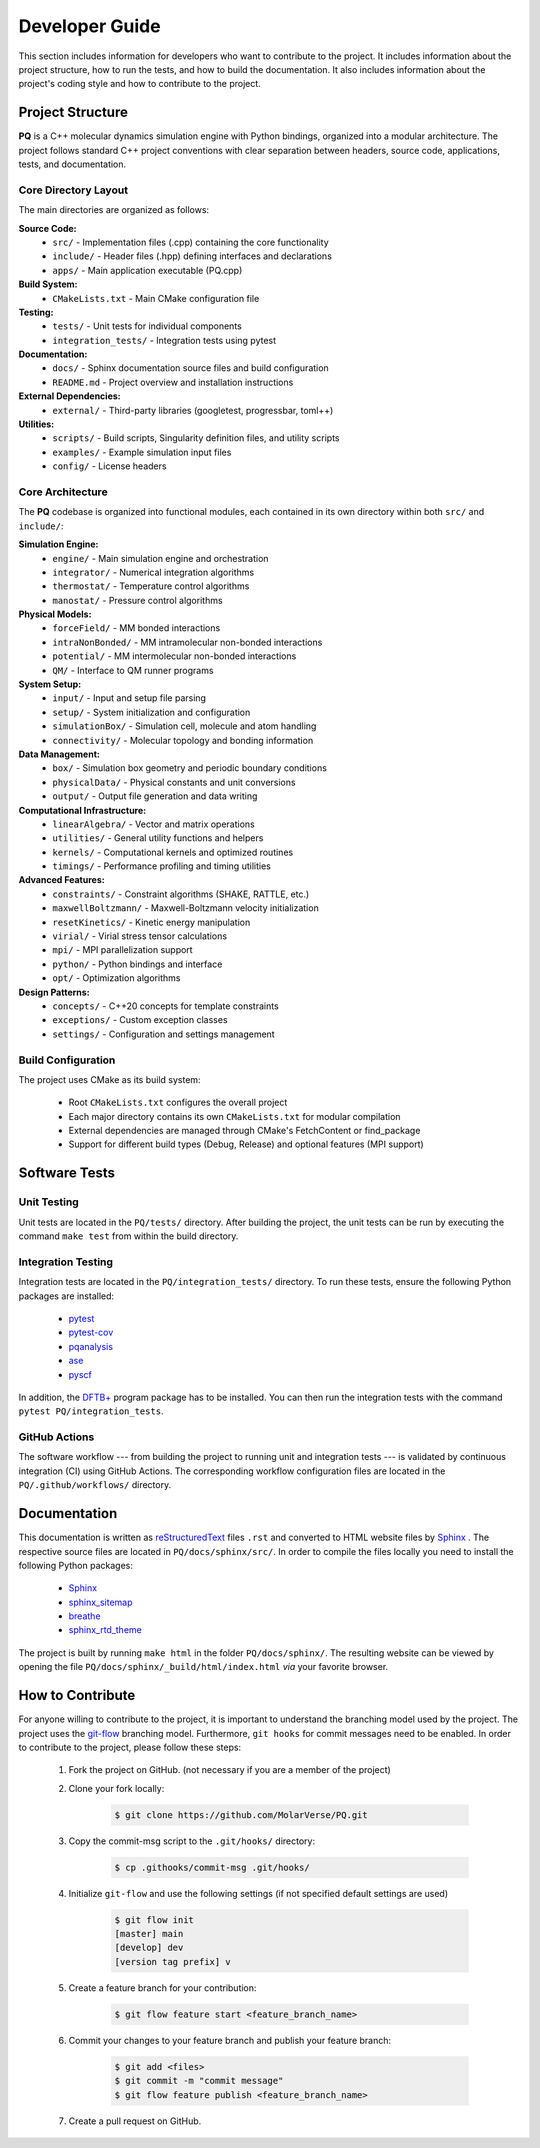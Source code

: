 .. _developerGuide:

###############
Developer Guide
###############

This section includes information for developers who want to contribute to the project. It includes information about the project structure, how to run the tests, and how to build the documentation. It also includes information about the project's coding style and how to contribute to the project.

*****************
Project Structure
*****************

**PQ** is a C++ molecular dynamics simulation engine with Python bindings, organized into a modular architecture. The project follows standard C++ project conventions with clear separation between headers, source code, applications, tests, and documentation.

=====================
Core Directory Layout
=====================

The main directories are organized as follows:

**Source Code:**
    - ``src/`` - Implementation files (.cpp) containing the core functionality
    - ``include/`` - Header files (.hpp) defining interfaces and declarations
    - ``apps/`` - Main application executable (PQ.cpp)

**Build System:**
    - ``CMakeLists.txt`` - Main CMake configuration file

**Testing:**
    - ``tests/`` - Unit tests for individual components
    - ``integration_tests/`` - Integration tests using pytest

**Documentation:**
    - ``docs/`` - Sphinx documentation source files and build configuration
    - ``README.md`` - Project overview and installation instructions

**External Dependencies:**
    - ``external/`` - Third-party libraries (googletest, progressbar, toml++)

**Utilities:**
    - ``scripts/`` - Build scripts, Singularity definition files, and utility scripts
    - ``examples/`` - Example simulation input files
    - ``config/`` - License headers

=================
Core Architecture
=================

The **PQ** codebase is organized into functional modules, each contained in its own directory within both ``src/`` and ``include/``:

**Simulation Engine:**
    - ``engine/`` - Main simulation engine and orchestration
    - ``integrator/`` - Numerical integration algorithms
    - ``thermostat/`` - Temperature control algorithms
    - ``manostat/`` - Pressure control algorithms

**Physical Models:**
    - ``forceField/`` - MM bonded interactions
    - ``intraNonBonded/`` - MM intramolecular non-bonded interactions
    - ``potential/`` - MM intermolecular non-bonded interactions
    - ``QM/`` - Interface to QM runner programs

**System Setup:**
    - ``input/`` - Input and setup file parsing
    - ``setup/`` - System initialization and configuration
    - ``simulationBox/`` - Simulation cell, molecule and atom handling
    - ``connectivity/`` - Molecular topology and bonding information

**Data Management:**
    - ``box/`` - Simulation box geometry and periodic boundary conditions
    - ``physicalData/`` - Physical constants and unit conversions
    - ``output/`` - Output file generation and data writing

**Computational Infrastructure:**
    - ``linearAlgebra/`` - Vector and matrix operations
    - ``utilities/`` - General utility functions and helpers
    - ``kernels/`` - Computational kernels and optimized routines
    - ``timings/`` - Performance profiling and timing utilities

**Advanced Features:**
    - ``constraints/`` - Constraint algorithms (SHAKE, RATTLE, etc.)
    - ``maxwellBoltzmann/`` - Maxwell-Boltzmann velocity initialization
    - ``resetKinetics/`` - Kinetic energy manipulation
    - ``virial/`` - Virial stress tensor calculations
    - ``mpi/`` - MPI parallelization support
    - ``python/`` - Python bindings and interface
    - ``opt/`` - Optimization algorithms

**Design Patterns:**
    - ``concepts/`` - C++20 concepts for template constraints
    - ``exceptions/`` - Custom exception classes
    - ``settings/`` - Configuration and settings management

===================
Build Configuration
===================

The project uses CMake as its build system:

    - Root ``CMakeLists.txt`` configures the overall project
    - Each major directory contains its own ``CMakeLists.txt`` for modular compilation
    - External dependencies are managed through CMake's FetchContent or find_package
    - Support for different build types (Debug, Release) and optional features (MPI support)

**************
Software Tests
**************

============
Unit Testing
============

Unit tests are located in the ``PQ/tests/`` directory.
After building the project, the unit tests can be run by executing the command ``make test`` from within the build directory.

===================
Integration Testing
===================

Integration tests are located in the ``PQ/integration_tests/`` directory.
To run these tests, ensure the following Python packages are installed:

    - `pytest      <https://pypi.org/project/pytest/>`_
    - `pytest-cov  <https://pypi.org/project/pytest-cov/>`_
    - `pqanalysis  <https://pypi.org/project/pqanalysis/>`_
    - `ase         <https://pypi.org/project/ase/>`_
    - `pyscf       <https://pypi.org/project/pyscf/>`_

In addition, the `DFTB+ <https://dftbplus.org/index.html>`_ program package has to be installed.
You can then run the integration tests with the command ``pytest PQ/integration_tests``.

==============
GitHub Actions
==============

The software workflow --- from building the project to running unit and integration tests --- is validated by continuous integration (CI) using GitHub Actions.
The corresponding workflow configuration files are located in the ``PQ/.github/workflows/`` directory.

*************
Documentation
*************

This documentation is written as `reStructuredText <https://www.sphinx-doc.org/en/master/usage/restructuredtext/index.html>`_ files ``.rst`` and converted to HTML website files by `Sphinx <https://www.sphinx-doc.org/en/master/index.html>`_ .
The respective source files are located in ``PQ/docs/sphinx/src/``.
In order to compile the files locally you need to install the following Python packages:

    - `Sphinx            <https://pypi.org/project/Sphinx/>`_
    - `sphinx_sitemap    <https://pypi.org/project/sphinx-sitemap/>`_
    - `breathe           <https://pypi.org/project/breathe/>`_
    - `sphinx_rtd_theme  <https://pypi.org/project/sphinx-rtd-theme/>`_

The project is built by running ``make html`` in the folder ``PQ/docs/sphinx/``.
The resulting website can be viewed by opening the file ``PQ/docs/sphinx/_build/html/index.html`` *via* your favorite browser.

*****************
How to Contribute
*****************

For anyone willing to contribute to the project, it is important to understand the branching model used by the project.
The project uses the `git-flow <http://nvie.com/posts/a-successful-git-branching-model/>`_ branching model.
Furthermore, ``git hooks`` for commit messages need to be enabled.
In order to contribute to the project, please follow these steps:


    #. Fork the project on GitHub. (not necessary if you are a member of the project)

    #. Clone your fork locally:
    
        .. code:: bash

            $ git clone https://github.com/MolarVerse/PQ.git

    #. Copy the commit-msg script to the ``.git/hooks/`` directory:

        .. code:: bash

            $ cp .githooks/commit-msg .git/hooks/

    #. Initialize ``git-flow`` and use the following settings (if not specified default settings are used)

        .. code:: bash

            $ git flow init
            [master] main
            [develop] dev
            [version tag prefix] v

    #. Create a feature branch for your contribution:
    
        .. code:: bash

            $ git flow feature start <feature_branch_name>


    #. Commit your changes to your feature branch and publish your feature branch:
    
        .. code:: bash

            $ git add <files>
            $ git commit -m "commit message"
            $ git flow feature publish <feature_branch_name>
    
    #. Create a pull request on GitHub.
